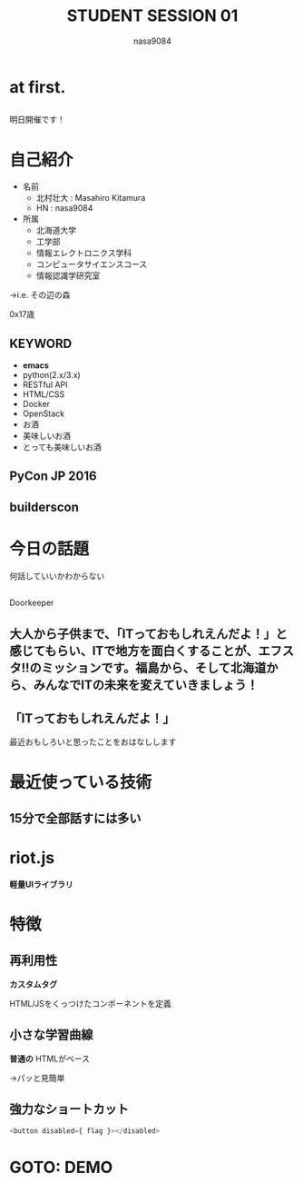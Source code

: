 #+REVEAL_ROOT: ../reveal.js
#+REVEAL_MATHJAX_URL: https://cdn.mathjax.org/mathjax/latest/MathJax.js?config=TeX-AMS-MML_HTMLorMML
#+OPTIONS: toc:0 reveal_mathjax:t num:nil LaTeX:t
#+REVEAL_THEME: night
#+TITLE: STUDENT SESSION 01
#+AUTHOR: nasa9084
#+EMAIL:
#+REVEAL_EXTRA_CSS: ../extra_css.css

* at first.
** [[../digiporo_logo.jpg]]
明日開催です！

** [[./digiporo_site.png]]
* 自己紹介
#+REVEAL_HTML: <div style="float:left;">
[[../pika.jpg]]
#+REVEAL_HTML: </div>
- 名前
  + 北村壮大 : Masahiro Kitamura
  + HN : nasa9084
- 所属
  + 北海道大学
  + 工学部
  + 情報エレクトロニクス学科
  + コンピュータサイエンスコース
  + 情報認識学研究室
#+ATTR_REVEAL: :frag (appear)
→i.e. その辺の森

#+BEGIN_NOTES
0x17歳
#+END_NOTES

** KEYWORD
- *emacs*
- python(2.x/3.x)
- RESTful API
- HTML/CSS
- Docker
- OpenStack
- お酒
- 美味しいお酒
- とっても美味しいお酒

** PyCon JP 2016
[[../pyconjp2016logo.png]]

*** [[./PyConJP2016_connpass.png]]

*** [[./PyConJP2016_ticket.png]]


** builderscon
[[../builderscon.png]]

* 今日の話題
#+BEGIN_NOTES
何話していいかわからない
#+END_NOTES

** [[./what_efsta_is.png]]
#+BEGIN_NOTES
Doorkeeper
#+END_NOTES

** 大人から子供まで、「ITっておもしれえんだよ！」と感じてもらい、ITで地方を面白くすることが、エフスタ!!のミッションです。福島から、そして北海道から、みんなでITの未来を変えていきましょう！

** 「ITっておもしれえんだよ！」
#+BEGIN_NOTES
最近おもしろいと思ったことをおはなしします
#+END_NOTES
* 最近使っている技術
[[./redis.png]] [[./riotjs.png]] [[./bottle.jpg]]

** 15分で全部話すには多い

* riot.js
[[./riotjs.png]]

*軽量UIライブラリ*

* 特徴

** 再利用性
*カスタムタグ*

HTML/JSをくっつけたコンポーネントを定義

** 小さな学習曲線
*普通の* HTMLがベース
#+ATTR_REVEAL: :frag (appear)
→パッと見簡単

** 強力なショートカット
#+BEGIN_SRC javascript
<button disabled={ flag }></disabled>
#+END_SRC

* GOTO: DEMO
